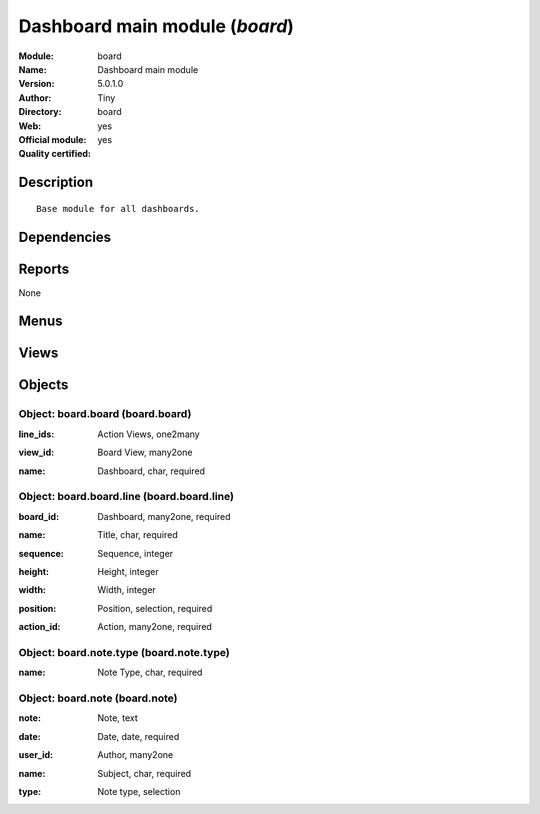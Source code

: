 
.. i18n: .. module:: board
.. i18n:     :synopsis: Dashboard main module (Official, Quality Certified)
.. i18n:     :noindex:
.. i18n: .. 

.. module:: board
    :synopsis: Dashboard main module (Official, Quality Certified)
    :noindex:
.. 

.. i18n: .. raw:: html
.. i18n: 
.. i18n:     <link rel="stylesheet" href="../_static/hide_objects_in_sidebar.css" type="text/css" />

.. raw:: html

    <link rel="stylesheet" href="../_static/hide_objects_in_sidebar.css" type="text/css" />

.. i18n: Dashboard main module (*board*)
.. i18n: ===============================
.. i18n: :Module: board
.. i18n: :Name: Dashboard main module
.. i18n: :Version: 5.0.1.0
.. i18n: :Author: Tiny
.. i18n: :Directory: board
.. i18n: :Web: 
.. i18n: :Official module: yes
.. i18n: :Quality certified: yes

Dashboard main module (*board*)
===============================
:Module: board
:Name: Dashboard main module
:Version: 5.0.1.0
:Author: Tiny
:Directory: board
:Web: 
:Official module: yes
:Quality certified: yes

.. i18n: Description
.. i18n: -----------

Description
-----------

.. i18n: ::
.. i18n: 
.. i18n:   Base module for all dashboards.

::

  Base module for all dashboards.

.. i18n: Dependencies
.. i18n: ------------

Dependencies
------------

.. i18n:  * :mod:`base`

 * :mod:`base`

.. i18n: Reports
.. i18n: -------

Reports
-------

.. i18n: None

None

.. i18n: Menus
.. i18n: -------

Menus
-------

.. i18n:  * Dashboards
.. i18n:  * Dashboards/Publish a note
.. i18n:  * Dashboards/Configuration
.. i18n:  * Dashboards/Configuration/Dashboard Definition

 * Dashboards
 * Dashboards/Publish a note
 * Dashboards/Configuration
 * Dashboards/Configuration/Dashboard Definition

.. i18n: Views
.. i18n: -----

Views
-----

.. i18n:  * board.note.tree (tree)
.. i18n:  * board.note.form (form)
.. i18n:  * board.board.tree (tree)
.. i18n:  * board.board.form (form)

 * board.note.tree (tree)
 * board.note.form (form)
 * board.board.tree (tree)
 * board.board.form (form)

.. i18n: Objects
.. i18n: -------

Objects
-------

.. i18n: Object: board.board (board.board)
.. i18n: #################################

Object: board.board (board.board)
#################################

.. i18n: :line_ids: Action Views, one2many

:line_ids: Action Views, one2many

.. i18n: :view_id: Board View, many2one

:view_id: Board View, many2one

.. i18n: :name: Dashboard, char, required

:name: Dashboard, char, required

.. i18n: Object: board.board.line (board.board.line)
.. i18n: ###########################################

Object: board.board.line (board.board.line)
###########################################

.. i18n: :board_id: Dashboard, many2one, required

:board_id: Dashboard, many2one, required

.. i18n: :name: Title, char, required

:name: Title, char, required

.. i18n: :sequence: Sequence, integer

:sequence: Sequence, integer

.. i18n: :height: Height, integer

:height: Height, integer

.. i18n: :width: Width, integer

:width: Width, integer

.. i18n: :position: Position, selection, required

:position: Position, selection, required

.. i18n: :action_id: Action, many2one, required

:action_id: Action, many2one, required

.. i18n: Object: board.note.type (board.note.type)
.. i18n: #########################################

Object: board.note.type (board.note.type)
#########################################

.. i18n: :name: Note Type, char, required

:name: Note Type, char, required

.. i18n: Object: board.note (board.note)
.. i18n: ###############################

Object: board.note (board.note)
###############################

.. i18n: :note: Note, text

:note: Note, text

.. i18n: :date: Date, date, required

:date: Date, date, required

.. i18n: :user_id: Author, many2one

:user_id: Author, many2one

.. i18n: :name: Subject, char, required

:name: Subject, char, required

.. i18n: :type: Note type, selection

:type: Note type, selection
